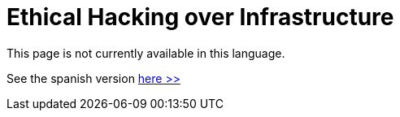 :slug: network-hacking/
:description: FLUID is a company focused on information security, ethical hacking, penetration testing and vulnerabilities detection in applications. Here we develop our own tools and exploits in order to ensure the detection of all the security issues in your application, reporting them as soon as possible.
:keywords: FLUID, Services, Network, Hacking, Infrastructure, Ethical Hacking.

= Ethical Hacking over Infrastructure

This page is not currently available in this language.

See the spanish version [button]#link:../../../es/servicios/hacking-red/[here >>]#
